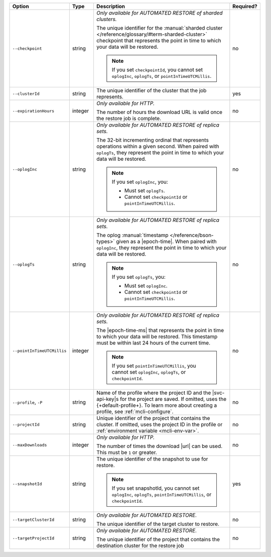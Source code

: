 .. list-table::
   :header-rows: 1
   :widths: 20 10 60 10

   * - Option 
     - Type 
     - Description 
     - Required? 

   * - ``--checkpoint``
     - string
     - *Only available for AUTOMATED RESTORE of sharded clusters.*

       The unique identifier for the :manual:`sharded cluster 
       </reference/glossary/#term-sharded-cluster>` checkpoint that 
       represents the point in time to which your data will be restored.

       .. note:: 

          If you set ``checkpointId``, you cannot set ``oplogInc``, ``oplogTs``, 
          or ``pointInTimeUTCMillis``.
     - no

   * - ``--clusterId``
     - string
     - The unique identifier of the cluster that the job represents.
     - yes

   * - ``--expirationHours``
     - integer
     - *Only available for HTTP.*
     
       The number of hours the download URL is valid once the restore job is 
       complete.
     - no

   * - ``--oplogInc``
     - string
     - *Only available for AUTOMATED RESTORE of replica sets.*

       The 32-bit incrementing ordinal that represents operations within a 
       given second. When paired with ``oplogTs``, they represent the point 
       in time to which your data will be restored.

       .. note::

          If you set ``oplogInc``, you:

          - Must set ``oplogTs``. 
          - Cannot set ``checkpointId`` or ``pointInTimeUTCMillis``.
     - no

   * - ``--oplogTs``
     - string
     - *Only available for AUTOMATED RESTORE of replica sets.*

       The oplog :manual:`timestamp </reference/bson-types>` given as a
       |epoch-time|. When paired with ``oplogInc``, they represent the
       point in time to which your data will be restored.

       .. note::

          If you set ``oplogTs``, you:

          - Must set ``oplogInc``. 
          - Cannot set ``checkpointId`` or ``pointInTimeUTCMillis``.
     - no

   * - ``--pointInTimeUTCMillis``
     - integer
     - *Only available for AUTOMATED RESTORE of replica sets.* 

       The |epoch-time-ms| that represents the point in time to which 
       your data will be restored. This timestamp must be within last 24 
       hours of the current time.

       .. note::

          If you set ``pointInTimeUTCMillis``, you cannot set
          ``oplogInc``, ``oplogTs``, or ``checkpointId``.
     - no

   * - ``--profile``, ``-P``
     - string
     - Name of the profile where the project ID and the |svc-api-key|\s 
       for the project are saved. If omitted, uses the {+default-profile+}. 
       To learn more about creating a profile, see :ref:`mcli-configure`.
     - no

   * - ``--projectId``
     - string
     - Unique identifier of the project that contains the cluster. 
       If omitted, uses the project ID in the profile or :ref:`environment 
       variable <mcli-env-var>`.
     - no

   * - ``--maxDownloads``
     - integer
     - *Only available for HTTP.*

       The number of times the download |url| can be used. This must be
       ``1`` or greater.
     - no

   * - ``--snapshotId``
     - string
     - The unique identifier of the snapshot to use for restore.

       .. note:: 

          If you set snapshotId, you cannot set ``oplogInc``, ``oplogTs``, 
          ``pointInTimeUTCMillis``, or ``checkpointId``.
     - yes

   * - ``--targetClusterId``
     - string
     - *Only available for AUTOMATED RESTORE.*

       The unique identifier of the target cluster to restore.
     - no

   * - ``--targetProjectId``
     - string
     - *Only available for AUTOMATED RESTORE.* 

       The unique identifier of the project that contains the destination 
       cluster for the restore job
     - no
